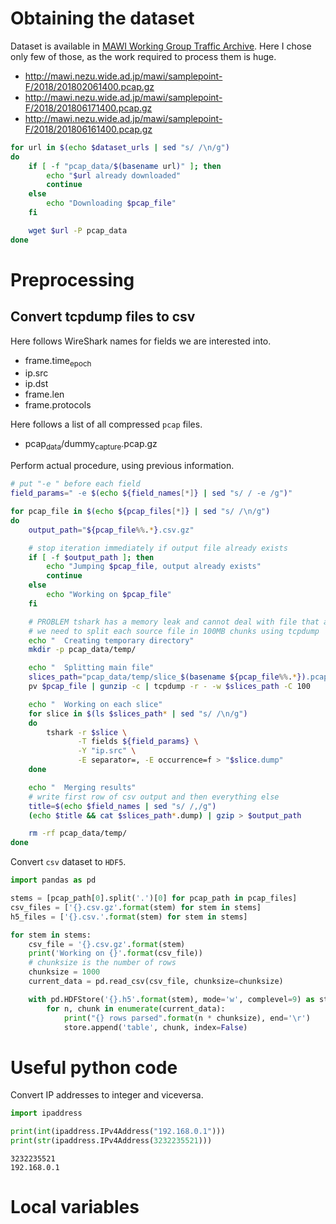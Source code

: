 
* Obtaining the dataset
  Dataset is available in [[http://mawi.wide.ad.jp/mawi/][MAWI Working Group Traffic Archive]].
  Here I chose only few of those, as the work required to process them is huge.

  #+NAME: dataset_urls
  - http://mawi.nezu.wide.ad.jp/mawi/samplepoint-F/2018/201802061400.pcap.gz
  - http://mawi.nezu.wide.ad.jp/mawi/samplepoint-F/2018/201806171400.pcap.gz
  - http://mawi.nezu.wide.ad.jp/mawi/samplepoint-F/2018/201806161400.pcap.gz

  #+BEGIN_SRC sh :var dataset_urls=dataset_urls :tangle scripts/1_download.sh
    for url in $(echo $dataset_urls | sed "s/ /\n/g")
    do
        if [ -f "pcap_data/$(basename url)" ]; then
            echo "$url already downloaded"
            continue
        else
            echo "Downloading $pcap_file"
        fi

        wget $url -P pcap_data
    done
  #+END_SRC

* Preprocessing
** Convert tcpdump files to csv
   Here follows WireShark names for fields we are interested into.
   #+NAME: field_names
   - frame.time_epoch
   - ip.src
   - ip.dst
   - frame.len
   - frame.protocols

   Here follows a list of all compressed ~pcap~ files.
   #+NAME: pcap_files
   - pcap_data/dummy_capture.pcap.gz

   Perform actual procedure, using previous information.
   #+BEGIN_SRC bash :var field_names=field_names pcap_files=pcap_files :results none :tangle scripts/2_convert.sh
     # put "-e " before each field
     field_params=" -e $(echo ${field_names[*]} | sed "s/ / -e /g")"

     for pcap_file in $(echo ${pcap_files[*]} | sed "s/ /\n/g")
     do
         output_path="${pcap_file%%.*}.csv.gz"

         # stop iteration immediately if output file already exists
         if [ -f $output_path ]; then
             echo "Jumping $pcap_file, output already exists"
             continue
         else
             echo "Working on $pcap_file"
         fi

         # PROBLEM tshark has a memory leak and cannot deal with file that are too big
         # we need to split each source file in 100MB chunks using tcpdump
         echo "  Creating temporary directory"
         mkdir -p pcap_data/temp/

         echo "  Splitting main file"
         slices_path="pcap_data/temp/slice_$(basename ${pcap_file%%.*}).pcap"
         pv $pcap_file | gunzip -c | tcpdump -r - -w $slices_path -C 100

         echo "  Working on each slice"
         for slice in $(ls $slices_path* | sed "s/ /\n/g")
         do
             tshark -r $slice \
                    -T fields ${field_params} \
                    -Y "ip.src" \
                    -E separator=, -E occurrence=f > "$slice.dump"
         done

         echo "  Merging results"
         # write first row of csv output and then everything else
         title=$(echo $field_names | sed "s/ /,/g")
         (echo $title && cat $slices_path*.dump) | gzip > $output_path

         rm -rf pcap_data/temp/
     done
   #+END_SRC

   Convert ~csv~ dataset to ~HDF5~.
   #+BEGIN_SRC python :var pcap_files=pcap_files :results output :tangle scripts/second_step.py
     import pandas as pd

     stems = [pcap_path[0].split('.')[0] for pcap_path in pcap_files]
     csv_files = ['{}.csv.gz'.format(stem) for stem in stems]
     h5_files = ['{}.csv.'.format(stem) for stem in stems]

     for stem in stems:
         csv_file = '{}.csv.gz'.format(stem)
         print('Working on {}'.format(csv_file))
         # chunksize is the number of rows
         chunksize = 1000
         current_data = pd.read_csv(csv_file, chunksize=chunksize)

         with pd.HDFStore('{}.h5'.format(stem), mode='w', complevel=9) as store:
             for n, chunk in enumerate(current_data):
                 print("{} rows parsed".format(n * chunksize), end='\r')
                 store.append('table', chunk, index=False)
   #+END_SRC

* Useful python code
  Convert IP addresses to integer and viceversa.

  #+BEGIN_SRC python :results output
    import ipaddress

    print(int(ipaddress.IPv4Address("192.168.0.1")))
    print(str(ipaddress.IPv4Address(3232235521)))
  #+END_SRC

  #+RESULTS:
  : 3232235521
  : 192.168.0.1



* Local variables

  # Local Variables:
  # eval: (add-hook 'before-save-hook (lambda () (indent-region (point-min) (point-max) nil)) t t)
  # eval: (add-hook 'after-save-hook 'org-babel-tangle t t)
  # End:
